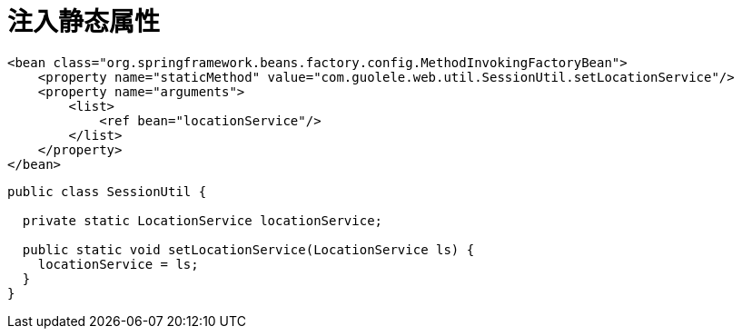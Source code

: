 [#inject-static-field]
= 注入静态属性

[source,xml,{source_attr}]
----
<bean class="org.springframework.beans.factory.config.MethodInvokingFactoryBean">
    <property name="staticMethod" value="com.guolele.web.util.SessionUtil.setLocationService"/>
    <property name="arguments">
        <list>
            <ref bean="locationService"/>
        </list>
    </property>
</bean>
----

[source,java,{source_attr}]
----
public class SessionUtil {

  private static LocationService locationService;

  public static void setLocationService(LocationService ls) {
    locationService = ls;
  }
}
----
